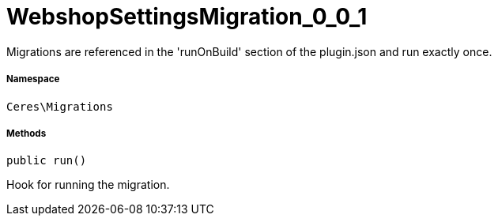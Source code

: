 :table-caption!:
:example-caption!:
:source-highlighter: prettify
:sectids!:
[[ceres__webshopsettingsmigration_0_0_1]]
= WebshopSettingsMigration_0_0_1

Migrations are referenced in the &#039;runOnBuild&#039; section of the plugin.json and run exactly once.



===== Namespace

`Ceres\Migrations`






===== Methods

[source%nowrap, php, subs=+macros]
[#run]
----

public run()

----





Hook for running the migration.


